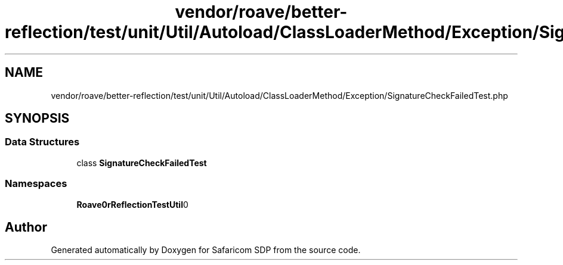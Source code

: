 .TH "vendor/roave/better-reflection/test/unit/Util/Autoload/ClassLoaderMethod/Exception/SignatureCheckFailedTest.php" 3 "Sat Sep 26 2020" "Safaricom SDP" \" -*- nroff -*-
.ad l
.nh
.SH NAME
vendor/roave/better-reflection/test/unit/Util/Autoload/ClassLoaderMethod/Exception/SignatureCheckFailedTest.php
.SH SYNOPSIS
.br
.PP
.SS "Data Structures"

.in +1c
.ti -1c
.RI "class \fBSignatureCheckFailedTest\fP"
.br
.in -1c
.SS "Namespaces"

.in +1c
.ti -1c
.RI " \fBRoave\\BetterReflectionTest\\Util\\Autoload\\ClassLoaderMethod\\Exception\fP"
.br
.in -1c
.SH "Author"
.PP 
Generated automatically by Doxygen for Safaricom SDP from the source code\&.
